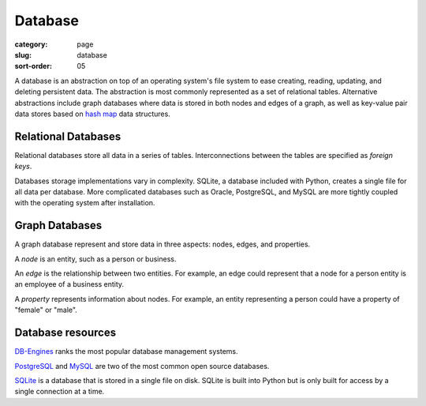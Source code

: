 Database
========

:category: page
:slug: database
:sort-order: 05

A database is an abstraction on top of an operating system's file system to 
ease creating, reading, updating, and deleting persistent data. The 
abstraction is most commonly represented as a set of relational tables.
Alternative abstractions include graph databases where data is stored in 
both nodes and edges of a graph, as well as key-value pair data stores based
on `hash map <http://en.wikipedia.org/wiki/Hash_table>`_ data structures.

Relational Databases
--------------------
Relational databases store all data in a series of tables. Interconnections
between the tables are specified as *foreign keys*.

Databases storage implementations vary in complexity. SQLite, a database 
included with Python, creates a single file for all data per database. More 
complicated databases such as Oracle, PostgreSQL, and MySQL are more tightly
coupled with the operating system after installation.


Graph Databases
---------------
A graph database represent and store data in three aspects: nodes, edges,
and properties. 

A *node* is an entity, such as a person or business. 

An *edge* is the relationship between two entities. For example, an 
edge could represent that a node for a person entity is an employee of a 
business entity. 

A *property* represents information about nodes. For example, an entity 
representing a person could have a property of "female" or "male".


Database resources
------------------
`DB-Engines <http://db-engines.com/en/ranking>`_ ranks the most popular
database management systems.

`PostgreSQL <http://www.postgresql.org/>`_ and 
`MySQL <http://www.mysql.com/>`_ are two of the most common open source
databases.

`SQLite <http://www.sqlite.org/>`_ is a database that is stored in a single
file on disk. SQLite is built into Python but is only built for access
by a single connection at a time.

